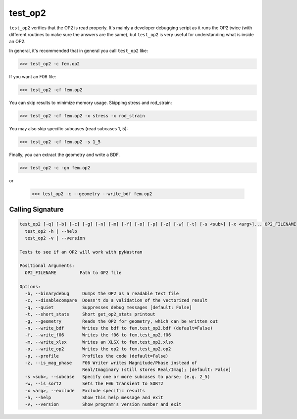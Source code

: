 ========
test_op2
========

``test_op2`` verifies that the OP2 is read properly.  It's mainly a
developer debugging script as it runs the OP2 twice (with different
routines to make sure the answers are the same), but ``test_op2``
is very useful for understanding what is inside an OP2.

In general, it's recommended that in general you call ``test_op2`` like:

.. code-block:: console

  >>> test_op2 -c fem.op2

If you want an F06 file:

.. code-block:: console

  >>> test_op2 -cf fem.op2

You can skip results to minimize memory usage.  Skipping stress and rod_strain:

.. code-block:: console

  >>> test_op2 -cf fem.op2 -x stress -x rod_strain

You may also skip specific subcases (read subcases 1, 5):

.. code-block:: console

  >>> test_op2 -cf fem.op2 -s 1_5


Finally, you can extract the geometry and write a BDF.

.. code-block:: console

  >>> test_op2 -c -gn fem.op2

or

  >>> test_op2 -c --geometry --write_bdf fem.op2



Calling Signature
-----------------

.. code-block:: console

  test_op2 [-q] [-b] [-c] [-g] [-n] [-m] [-f] [-o] [-p] [-z] [-w] [-t] [-s <sub>] [-x <arg>]... OP2_FILENAME
    test_op2 -h | --help
    test_op2 -v | --version

  Tests to see if an OP2 will work with pyNastran

  Positional Arguments:
    OP2_FILENAME         Path to OP2 file

  Options:
    -b, --binarydebug     Dumps the OP2 as a readable text file
    -c, --disablecompare  Doesn't do a validation of the vectorized result
    -q, --quiet           Suppresses debug messages [default: False]
    -t, --short_stats     Short get_op2_stats printout
    -g, --geometry        Reads the OP2 for geometry, which can be written out
    -n, --write_bdf       Writes the bdf to fem.test_op2.bdf (default=False)
    -f, --write_f06       Writes the f06 to fem.test_op2.f06
    -m, --write_xlsx      Writes an XLSX to fem.test_op2.xlsx
    -o, --write_op2       Writes the op2 to fem.test_op2.op2
    -p, --profile         Profiles the code (default=False)
    -z, --is_mag_phase    F06 Writer writes Magnitude/Phase instead of
                          Real/Imaginary (still stores Real/Imag); [default: False]
    -s <sub>, --subcase   Specify one or more subcases to parse; (e.g. 2_5)
    -w, --is_sort2        Sets the F06 transient to SORT2
    -x <arg>, --exclude   Exclude specific results
    -h, --help            Show this help message and exit
    -v, --version         Show program's version number and exit
